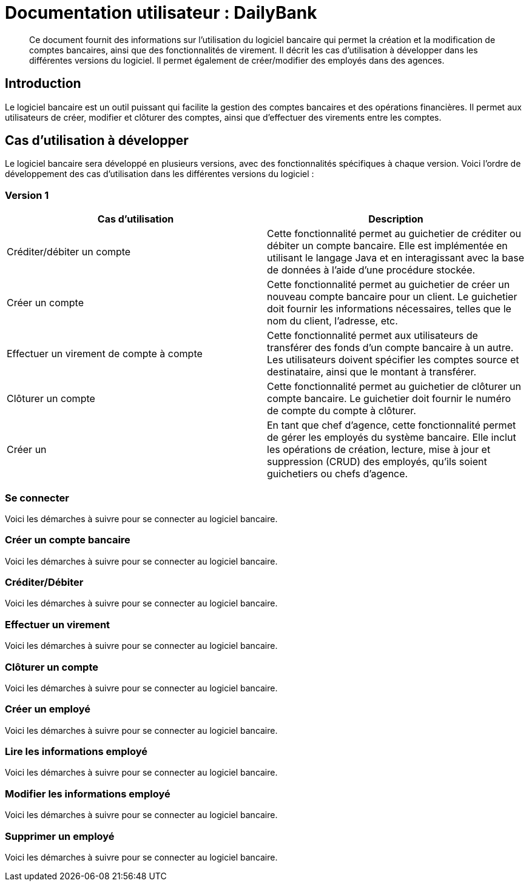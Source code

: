 
= Documentation utilisateur : DailyBank

[abstract]
Ce document fournit des informations sur l'utilisation du logiciel bancaire qui permet la création et la modification de comptes bancaires, ainsi que des fonctionnalités de virement. Il décrit les cas d'utilisation à développer dans les différentes versions du logiciel. Il permet également de créer/modifier des employés dans des agences.

== Introduction

Le logiciel bancaire est un outil puissant qui facilite la gestion des comptes bancaires et des opérations financières. Il permet aux utilisateurs de créer, modifier et clôturer des comptes, ainsi que d'effectuer des virements entre les comptes.

== Cas d'utilisation à développer

Le logiciel bancaire sera développé en plusieurs versions, avec des fonctionnalités spécifiques à chaque version. Voici l'ordre de développement des cas d'utilisation dans les différentes versions du logiciel :

=== Version 1


[options="header"]
|===
|Cas d'utilisation | Description

|Créditer/débiter un compte
|Cette fonctionnalité permet au guichetier de créditer ou débiter un compte bancaire. Elle est implémentée en utilisant le langage Java et en interagissant avec la base de données à l'aide d'une procédure stockée.

|Créer un compte
|Cette fonctionnalité permet au guichetier de créer un nouveau compte bancaire pour un client. Le guichetier doit fournir les informations nécessaires, telles que le nom du client, l'adresse, etc.

|Effectuer un virement de compte à compte
|Cette fonctionnalité permet aux utilisateurs de transférer des fonds d'un compte bancaire à un autre. Les utilisateurs doivent spécifier les comptes source et destinataire, ainsi que le montant à transférer.

|Clôturer un compte
|Cette fonctionnalité permet au guichetier de clôturer un compte bancaire. Le guichetier doit fournir le numéro de compte du compte à clôturer.

|Créer un
|En tant que chef d'agence, cette fonctionnalité permet de gérer les employés du système bancaire. Elle inclut les opérations de création, lecture, mise à jour et suppression (CRUD) des employés, qu'ils soient guichetiers ou chefs d'agence.

|===

=== Se connecter 
Voici les démarches à suivre pour se connecter au logiciel bancaire.

=== Créer un compte bancaire
Voici les démarches à suivre pour se connecter au logiciel bancaire.

=== Créditer/Débiter 
Voici les démarches à suivre pour se connecter au logiciel bancaire.

=== Effectuer un virement 
Voici les démarches à suivre pour se connecter au logiciel bancaire.

=== Clôturer un compte 
Voici les démarches à suivre pour se connecter au logiciel bancaire.

=== Créer un employé
Voici les démarches à suivre pour se connecter au logiciel bancaire.

=== Lire les informations employé 
Voici les démarches à suivre pour se connecter au logiciel bancaire.

=== Modifier les informations employé 
Voici les démarches à suivre pour se connecter au logiciel bancaire.

=== Supprimer un employé
Voici les démarches à suivre pour se connecter au logiciel bancaire.
